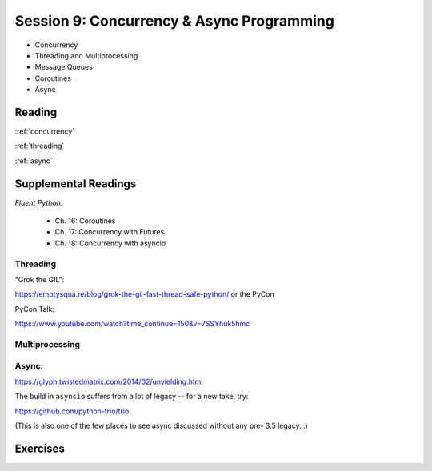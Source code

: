 .. _session_2_09:

##########################################
Session 9: Concurrency & Async Programming
##########################################

* Concurrency
* Threading and Multiprocessing
* Message Queues
* Coroutines
* Async


Reading
=======

:ref:`concurrency`

:ref:`threading`

:ref:`async`


Supplemental Readings
=====================

*Fluent Python:*

 - Ch. 16: Coroutines
 - Ch. 17: Concurrency with Futures
 - Ch. 18: Concurrency with asyncio

Threading
---------

"Grok the GIL":

https://emptysqua.re/blog/grok-the-gil-fast-thread-safe-python/ or the PyCon

PyCon Talk:

https://www.youtube.com/watch?time_continue=150&v=7SSYhuk5hmc

Multiprocessing
---------------

Async:
------

https://glyph.twistedmatrix.com/2014/02/unyielding.html

The build in ``asyncio`` suffers from a lot of legacy -- for a new take, try:

https://github.com/python-trio/trio

(This is also one of the few places to see async discussed without any pre- 3.5 legacy...)


Exercises
=========

